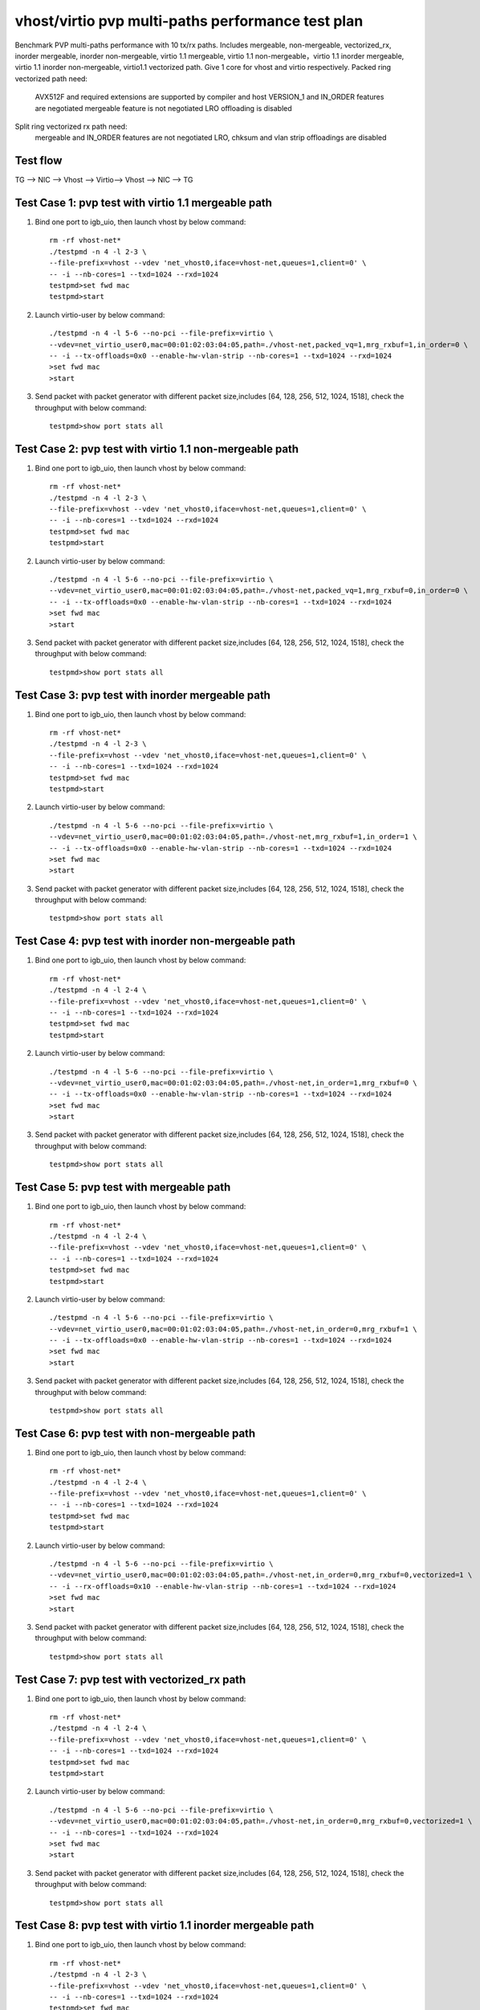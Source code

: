 .. Copyright (c) <2019>, Intel Corporation
   All rights reserved.

   Redistribution and use in source and binary forms, with or without
   modification, are permitted provided that the following conditions
   are met:

   - Redistributions of source code must retain the above copyright
     notice, this list of conditions and the following disclaimer.

   - Redistributions in binary form must reproduce the above copyright
     notice, this list of conditions and the following disclaimer in
     the documentation and/or other materials provided with the
     distribution.

   - Neither the name of Intel Corporation nor the names of its
     contributors may be used to endorse or promote products derived
     from this software without specific prior written permission.

   THIS SOFTWARE IS PROVIDED BY THE COPYRIGHT HOLDERS AND CONTRIBUTORS
   "AS IS" AND ANY EXPRESS OR IMPLIED WARRANTIES, INCLUDING, BUT NOT
   LIMITED TO, THE IMPLIED WARRANTIES OF MERCHANTABILITY AND FITNESS
   FOR A PARTICULAR PURPOSE ARE DISCLAIMED. IN NO EVENT SHALL THE
   COPYRIGHT OWNER OR CONTRIBUTORS BE LIABLE FOR ANY DIRECT, INDIRECT,
   INCIDENTAL, SPECIAL, EXEMPLARY, OR CONSEQUENTIAL DAMAGES
   (INCLUDING, BUT NOT LIMITED TO, PROCUREMENT OF SUBSTITUTE GOODS OR
   SERVICES; LOSS OF USE, DATA, OR PROFITS; OR BUSINESS INTERRUPTION)
   HOWEVER CAUSED AND ON ANY THEORY OF LIABILITY, WHETHER IN CONTRACT,
   STRICT LIABILITY, OR TORT (INCLUDING NEGLIGENCE OR OTHERWISE)
   ARISING IN ANY WAY OUT OF THE USE OF THIS SOFTWARE, EVEN IF ADVISED
   OF THE POSSIBILITY OF SUCH DAMAGE.

==================================================
vhost/virtio pvp multi-paths performance test plan
==================================================

Benchmark PVP multi-paths performance with 10 tx/rx paths. Includes mergeable, non-mergeable, vectorized_rx,
inorder mergeable, inorder non-mergeable, virtio 1.1 mergeable, virtio 1.1 non-mergeable，virtio 1.1 inorder
mergeable, virtio 1.1 inorder non-mergeable, virtio1.1 vectorized path. Give 1 core for vhost and virtio respectively.
Packed ring vectorized path need:

    AVX512F and required extensions are supported by compiler and host
    VERSION_1 and IN_ORDER features are negotiated
    mergeable feature is not negotiated
    LRO offloading is disabled

Split ring vectorized rx path need:
    mergeable and IN_ORDER features are not negotiated
    LRO, chksum and vlan strip offloadings are disabled

Test flow
=========

TG --> NIC --> Vhost --> Virtio--> Vhost --> NIC --> TG

Test Case 1: pvp test with virtio 1.1 mergeable path
====================================================

1. Bind one port to igb_uio, then launch vhost by below command::

    rm -rf vhost-net*
    ./testpmd -n 4 -l 2-3 \
    --file-prefix=vhost --vdev 'net_vhost0,iface=vhost-net,queues=1,client=0' \
    -- -i --nb-cores=1 --txd=1024 --rxd=1024
    testpmd>set fwd mac
    testpmd>start

2. Launch virtio-user by below command::

    ./testpmd -n 4 -l 5-6 --no-pci --file-prefix=virtio \
    --vdev=net_virtio_user0,mac=00:01:02:03:04:05,path=./vhost-net,packed_vq=1,mrg_rxbuf=1,in_order=0 \
    -- -i --tx-offloads=0x0 --enable-hw-vlan-strip --nb-cores=1 --txd=1024 --rxd=1024
    >set fwd mac
    >start

3. Send packet with packet generator with different packet size,includes [64, 128, 256, 512, 1024, 1518], check the throughput with below command::

    testpmd>show port stats all

Test Case 2: pvp test with virtio 1.1 non-mergeable path
========================================================

1. Bind one port to igb_uio, then launch vhost by below command::

    rm -rf vhost-net*
    ./testpmd -n 4 -l 2-3 \
    --file-prefix=vhost --vdev 'net_vhost0,iface=vhost-net,queues=1,client=0' \
    -- -i --nb-cores=1 --txd=1024 --rxd=1024
    testpmd>set fwd mac
    testpmd>start

2. Launch virtio-user by below command::

    ./testpmd -n 4 -l 5-6 --no-pci --file-prefix=virtio \
    --vdev=net_virtio_user0,mac=00:01:02:03:04:05,path=./vhost-net,packed_vq=1,mrg_rxbuf=0,in_order=0 \
    -- -i --tx-offloads=0x0 --enable-hw-vlan-strip --nb-cores=1 --txd=1024 --rxd=1024
    >set fwd mac
    >start

3. Send packet with packet generator with different packet size,includes [64, 128, 256, 512, 1024, 1518], check the throughput with below command::

    testpmd>show port stats all

Test Case 3: pvp test with inorder mergeable path
=================================================

1. Bind one port to igb_uio, then launch vhost by below command::

    rm -rf vhost-net*
    ./testpmd -n 4 -l 2-3 \
    --file-prefix=vhost --vdev 'net_vhost0,iface=vhost-net,queues=1,client=0' \
    -- -i --nb-cores=1 --txd=1024 --rxd=1024
    testpmd>set fwd mac
    testpmd>start

2. Launch virtio-user by below command::

    ./testpmd -n 4 -l 5-6 --no-pci --file-prefix=virtio \
    --vdev=net_virtio_user0,mac=00:01:02:03:04:05,path=./vhost-net,mrg_rxbuf=1,in_order=1 \
    -- -i --tx-offloads=0x0 --enable-hw-vlan-strip --nb-cores=1 --txd=1024 --rxd=1024
    >set fwd mac
    >start

3. Send packet with packet generator with different packet size,includes [64, 128, 256, 512, 1024, 1518], check the throughput with below command::

    testpmd>show port stats all

Test Case 4: pvp test with inorder non-mergeable path
=====================================================

1. Bind one port to igb_uio, then launch vhost by below command::

    rm -rf vhost-net*
    ./testpmd -n 4 -l 2-4 \
    --file-prefix=vhost --vdev 'net_vhost0,iface=vhost-net,queues=1,client=0' \
    -- -i --nb-cores=1 --txd=1024 --rxd=1024
    testpmd>set fwd mac
    testpmd>start

2. Launch virtio-user by below command::

    ./testpmd -n 4 -l 5-6 --no-pci --file-prefix=virtio \
    --vdev=net_virtio_user0,mac=00:01:02:03:04:05,path=./vhost-net,in_order=1,mrg_rxbuf=0 \
    -- -i --tx-offloads=0x0 --enable-hw-vlan-strip --nb-cores=1 --txd=1024 --rxd=1024
    >set fwd mac
    >start

3. Send packet with packet generator with different packet size,includes [64, 128, 256, 512, 1024, 1518], check the throughput with below command::

    testpmd>show port stats all

Test Case 5: pvp test with mergeable path
=========================================

1. Bind one port to igb_uio, then launch vhost by below command::

    rm -rf vhost-net*
    ./testpmd -n 4 -l 2-4 \
    --file-prefix=vhost --vdev 'net_vhost0,iface=vhost-net,queues=1,client=0' \
    -- -i --nb-cores=1 --txd=1024 --rxd=1024
    testpmd>set fwd mac
    testpmd>start

2. Launch virtio-user by below command::

    ./testpmd -n 4 -l 5-6 --no-pci --file-prefix=virtio \
    --vdev=net_virtio_user0,mac=00:01:02:03:04:05,path=./vhost-net,in_order=0,mrg_rxbuf=1 \
    -- -i --tx-offloads=0x0 --enable-hw-vlan-strip --nb-cores=1 --txd=1024 --rxd=1024
    >set fwd mac
    >start

3. Send packet with packet generator with different packet size,includes [64, 128, 256, 512, 1024, 1518], check the throughput with below command::

    testpmd>show port stats all

Test Case 6: pvp test with non-mergeable path
=============================================

1. Bind one port to igb_uio, then launch vhost by below command::

    rm -rf vhost-net*
    ./testpmd -n 4 -l 2-4 \
    --file-prefix=vhost --vdev 'net_vhost0,iface=vhost-net,queues=1,client=0' \
    -- -i --nb-cores=1 --txd=1024 --rxd=1024
    testpmd>set fwd mac
    testpmd>start

2. Launch virtio-user by below command::

    ./testpmd -n 4 -l 5-6 --no-pci --file-prefix=virtio \
    --vdev=net_virtio_user0,mac=00:01:02:03:04:05,path=./vhost-net,in_order=0,mrg_rxbuf=0,vectorized=1 \
    -- -i --rx-offloads=0x10 --enable-hw-vlan-strip --nb-cores=1 --txd=1024 --rxd=1024
    >set fwd mac
    >start

3. Send packet with packet generator with different packet size,includes [64, 128, 256, 512, 1024, 1518], check the throughput with below command::

    testpmd>show port stats all

Test Case 7: pvp test with vectorized_rx path
=============================================

1. Bind one port to igb_uio, then launch vhost by below command::

    rm -rf vhost-net*
    ./testpmd -n 4 -l 2-4 \
    --file-prefix=vhost --vdev 'net_vhost0,iface=vhost-net,queues=1,client=0' \
    -- -i --nb-cores=1 --txd=1024 --rxd=1024
    testpmd>set fwd mac
    testpmd>start

2. Launch virtio-user by below command::

    ./testpmd -n 4 -l 5-6 --no-pci --file-prefix=virtio \
    --vdev=net_virtio_user0,mac=00:01:02:03:04:05,path=./vhost-net,in_order=0,mrg_rxbuf=0,vectorized=1 \
    -- -i --nb-cores=1 --txd=1024 --rxd=1024
    >set fwd mac
    >start

3. Send packet with packet generator with different packet size,includes [64, 128, 256, 512, 1024, 1518], check the throughput with below command::

    testpmd>show port stats all

Test Case 8: pvp test with virtio 1.1 inorder mergeable path
============================================================

1. Bind one port to igb_uio, then launch vhost by below command::

    rm -rf vhost-net*
    ./testpmd -n 4 -l 2-3 \
    --file-prefix=vhost --vdev 'net_vhost0,iface=vhost-net,queues=1,client=0' \
    -- -i --nb-cores=1 --txd=1024 --rxd=1024
    testpmd>set fwd mac
    testpmd>start

2. Launch virtio-user by below command::

    ./testpmd -n 4 -l 5-6 --no-pci --file-prefix=virtio \
    --vdev=net_virtio_user0,mac=00:01:02:03:04:05,path=./vhost-net,packed_vq=1,mrg_rxbuf=1,in_order=1 \
    -- -i --tx-offloads=0x0 --enable-hw-vlan-strip --nb-cores=1 --txd=1024 --rxd=1024
    >set fwd mac
    >start

3. Send packet with packet generator with different packet size,includes [64, 128, 256, 512, 1024, 1518], check the throughput with below command::

    testpmd>show port stats all

Test Case 9: pvp test with virtio 1.1 inorder non-mergeable path
================================================================

1. Bind one port to igb_uio, then launch vhost by below command::

    rm -rf vhost-net*
    ./testpmd -n 4 -l 2-3 \
    --file-prefix=vhost --vdev 'net_vhost0,iface=vhost-net,queues=1,client=0' \
    -- -i --nb-cores=1 --txd=1024 --rxd=1024
    testpmd>set fwd mac
    testpmd>start

2. Launch virtio-user by below command::

    ./testpmd -n 4 -l 5-6 --no-pci --file-prefix=virtio \
    --vdev=net_virtio_user0,mac=00:01:02:03:04:05,path=./vhost-net,packed_vq=1,mrg_rxbuf=0,in_order=1,vectorized=1 \
    -- -i --rx-offloads=0x10 --nb-cores=1 --txd=1024 --rxd=1024
    >set fwd mac
    >start

3. Send packet with packet generator with different packet size,includes [64, 128, 256, 512, 1024, 1518], check the throughput with below command::

    testpmd>show port stats all

Test Case 10: pvp test with virtio 1.1 vectorized path
======================================================

1. Bind one port to igb_uio, then launch vhost by below command::

    rm -rf vhost-net*
    ./testpmd -n 4 -l 2-3 --file-prefix=vhost --vdev 'net_vhost0,iface=vhost-net,queues=1,client=0' \
    -- -i --nb-cores=1 --txd=1024 --rxd=1024
    testpmd>set fwd mac
    testpmd>start

2. Launch virtio-user by below command::

    ./testpmd -n 4 -l 5-6 --no-pci --file-prefix=virtio \
    --vdev=net_virtio_user0,mac=00:01:02:03:04:05,path=./vhost-net,packed_vq=1,mrg_rxbuf=0,in_order=1,vectorized=1 \
    -- -i --nb-cores=1 --txd=1024 --rxd=1024
    >set fwd mac
    >start

3. Send packet with packet generator with different packet size,includes [64, 128, 256, 512, 1024, 1518], check the throughput with below command::

    testpmd>show port stats all